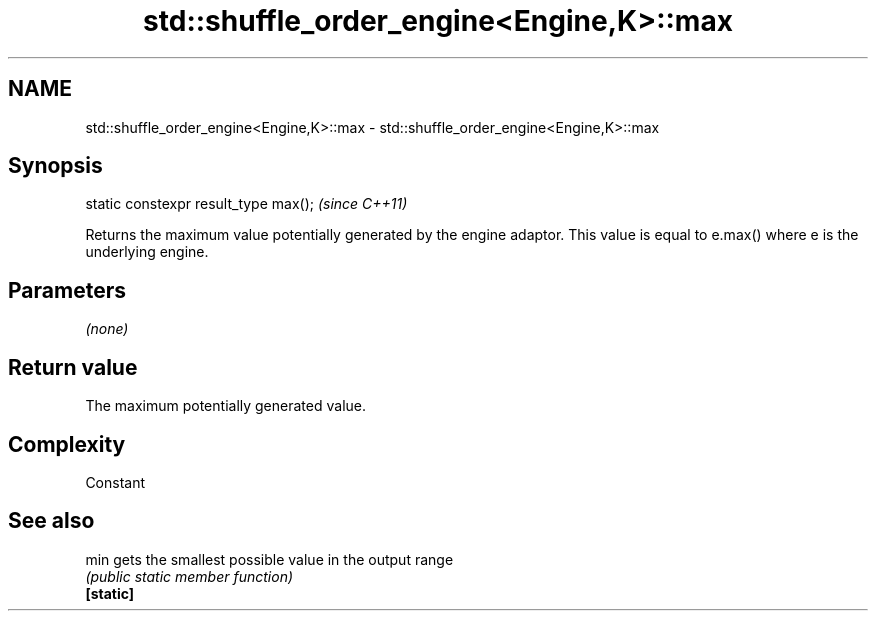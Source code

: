 .TH std::shuffle_order_engine<Engine,K>::max 3 "2020.03.24" "http://cppreference.com" "C++ Standard Libary"
.SH NAME
std::shuffle_order_engine<Engine,K>::max \- std::shuffle_order_engine<Engine,K>::max

.SH Synopsis

  static constexpr result_type max();  \fI(since C++11)\fP

  Returns the maximum value potentially generated by the engine adaptor. This value is equal to e.max() where e is the underlying engine.

.SH Parameters

  \fI(none)\fP

.SH Return value

  The maximum potentially generated value.

.SH Complexity

  Constant

.SH See also



  min      gets the smallest possible value in the output range
           \fI(public static member function)\fP
  \fB[static]\fP




